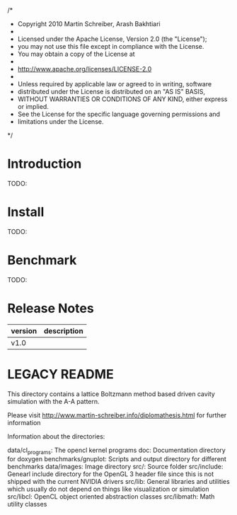  /*
 * Copyright 2010 Martin Schreiber, Arash Bakhtiari
 * 
 * Licensed under the Apache License, Version 2.0 (the "License");
 * you may not use this file except in compliance with the License.
 * You may obtain a copy of the License at
 * 
 * http://www.apache.org/licenses/LICENSE-2.0
 * 
 * Unless required by applicable law or agreed to in writing, software
 * distributed under the License is distributed on an "AS IS" BASIS,
 * WITHOUT WARRANTIES OR CONDITIONS OF ANY KIND, either express or implied.
 * See the License for the specific language governing permissions and
 * limitations under the License.
 */

* Introduction
TODO:
* Install
TODO:
* Benchmark
TODO:
* Release Notes
| version | description |
|---------+-------------|
| v1.0    |             |


* LEGACY README

This directory contains a lattice Boltzmann method based driven cavity simulation with the A-A pattern.

Please visit http://www.martin-schreiber.info/diplomathesis.html for further information


Information about the directories:


data/cl_programs:	The opencl kernel programs
doc:				Documentation directory for doxygen
benchmarks/gnuplot:	Scripts and output directory for different benchmarks
data/images:		Image directory
src/:				Source folder
src/include:		Genearl include directory for the OpenGL 3 header file since this is not shipped with the current NVIDIA drivers
src/lib:			General libraries and utilities which usually do not depend on things like visualization or simulation
src/libcl:			OpenCL object oriented abstraction classes
src/libmath:		Math utility classes
